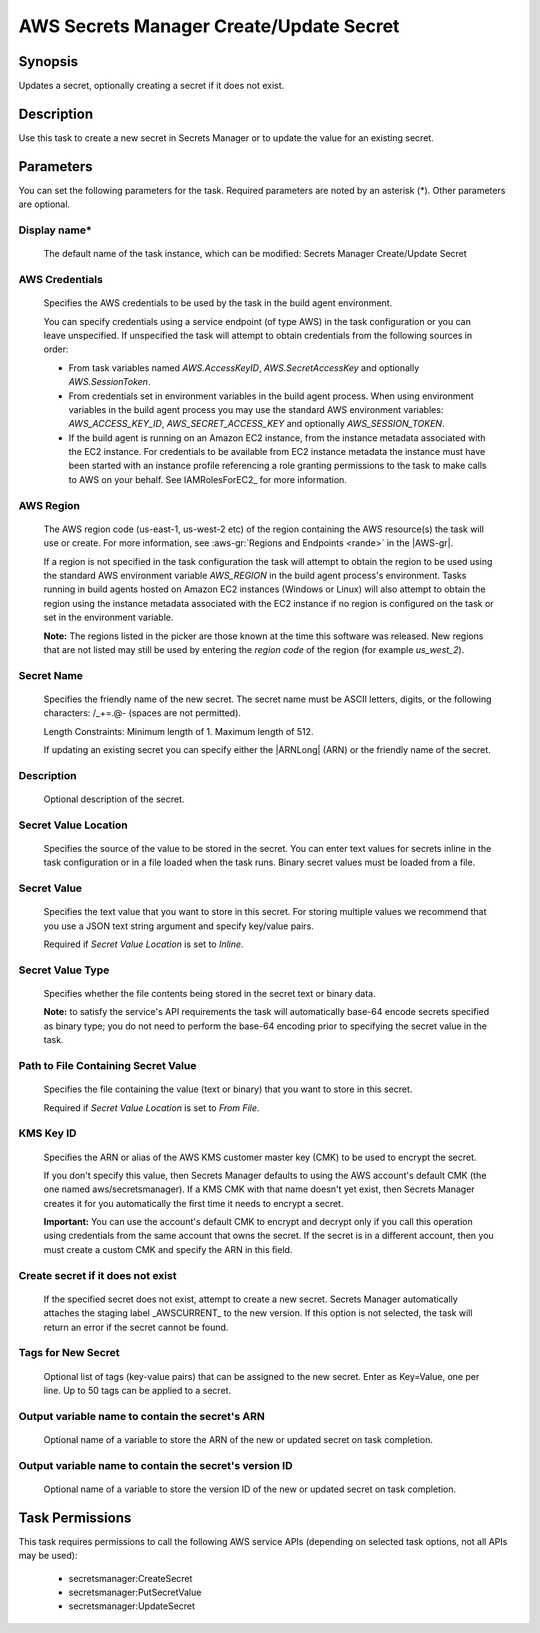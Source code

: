 .. Copyright 2010-2018 Amazon.com, Inc. or its affiliates. All Rights Reserved.

   This work is licensed under a Creative Commons Attribution-NonCommercial-ShareAlike 4.0
   International License (the "License"). You may not use this file except in compliance with the
   License. A copy of the License is located at http://creativecommons.org/licenses/by-nc-sa/4.0/.

   This file is distributed on an "AS IS" BASIS, WITHOUT WARRANTIES OR CONDITIONS OF ANY KIND,
   either express or implied. See the License for the specific language governing permissions and
   limitations under the License.

.. _secretsmanager-create-update:

########################################
AWS Secrets Manager Create/Update Secret
########################################

.. meta::
   :description: AWS Tools for Visual Studio Team Services (VSTS) Task Reference
   :keywords: extensions, tasks


Synopsis
========

Updates a secret, optionally creating a secret if it does not exist.

Description
===========

Use this task to create a new secret in Secrets Manager or to update the value for an existing secret.

Parameters
==========

You can set the following parameters for the task. Required parameters are noted by an asterisk (*). Other parameters are optional.


Display name*
-------------

    The default name of the task instance, which can be modified: Secrets Manager Create/Update Secret

AWS Credentials
---------------

    Specifies the AWS credentials to be used by the task in the build agent environment.

    You can specify credentials using a service endpoint (of type AWS) in the task configuration or you can leave unspecified. If
    unspecified the task will attempt to obtain credentials from the following sources in order:

    * From task variables named *AWS.AccessKeyID*, *AWS.SecretAccessKey* and optionally *AWS.SessionToken*.
    * From credentials set in environment variables in the build agent process. When using environment variables in the
      build agent process you may use the standard AWS environment variables: *AWS_ACCESS_KEY_ID*, *AWS_SECRET_ACCESS_KEY* and
      optionally *AWS_SESSION_TOKEN*.
    * If the build agent is running on an Amazon EC2 instance, from the instance metadata associated with the EC2 instance. For
      credentials to be available from EC2 instance metadata the instance must have been started with an instance profile referencing
      a role granting permissions to the task to make calls to AWS on your behalf. See IAMRolesForEC2_ for more information.

AWS Region
----------

    The AWS region code (us-east-1, us-west-2 etc) of the region containing the AWS resource(s) the task will use or create. For more
    information, see :aws-gr:`Regions and Endpoints <rande>` in the |AWS-gr|.

    If a region is not specified in the task configuration the task will attempt to obtain the region to be used using the standard
    AWS environment variable *AWS_REGION* in the build agent process's environment. Tasks running in build agents hosted on Amazon EC2
    instances (Windows or Linux) will also attempt to obtain the region using the instance metadata associated with the EC2 instance
    if no region is configured on the task or set in the environment variable.

    **Note:** The regions listed in the picker are those known at the time this software was released. New regions that are not listed
    may still be used by entering the *region code* of the region (for example *us_west_2*).

Secret Name
-----------

    Specifies the friendly name of the new secret. The secret name must be ASCII letters, digits, or the following characters: /_+=.@- (spaces are not permitted).

    Length Constraints: Minimum length of 1. Maximum length of 512.

    If updating an existing secret you can specify either the |ARNLong| (ARN) or the friendly name of the secret.

Description
-----------

    Optional description of the secret.

Secret Value Location
---------------------

    Specifies the source of the value to be stored in the secret. You can enter text values for secrets inline in the task configuration or in a file loaded when the task runs. Binary secret values must be loaded from a file.

Secret Value
------------

    Specifies the text value that you want to store in this secret. For storing multiple values we recommend that you use a JSON text string argument and specify key/value pairs.

    Required if *Secret Value Location* is set to *Inline*.

Secret Value Type
-----------------

    Specifies whether the file contents being stored in the secret text or binary data.

    **Note:** to satisfy the service's API requirements the task will automatically base-64 encode secrets specified as binary type; you do not need to perform the base-64 encoding prior to specifying the secret value in the task.

Path to File Containing Secret Value
------------------------------------

    Specifies the file containing the value (text or binary) that you want to store in this secret.

    Required if *Secret Value Location* is set to *From File*.

KMS Key ID
----------

    Speciﬁes the ARN or alias of the AWS KMS customer master key (CMK) to be used to encrypt the secret.

    If you don't specify this value, then Secrets Manager defaults to using the AWS account's default CMK (the one named aws/secretsmanager). If a KMS CMK with that name doesn't yet exist, then Secrets Manager creates it for you automatically the ﬁrst time it needs to encrypt a secret.

    **Important:** You can use the account's default CMK to encrypt and decrypt only if you call this operation using credentials from the same account that owns the secret. If the secret is in a diﬀerent account, then you must create a custom CMK and specify the ARN in this ﬁeld.

Create secret if it does not exist
----------------------------------

    If the specified secret does not exist, attempt to create a new secret. Secrets Manager automatically attaches the staging label _AWSCURRENT_ to the new version. If this option is not selected, the task will return an error if the secret cannot be found.

Tags for New Secret
-------------------

    Optional list of tags (key-value pairs) that can be assigned to the new secret. Enter as Key=Value, one per line. Up to 50 tags can be applied to a secret.

Output variable name to contain the secret's ARN
------------------------------------------------

    Optional name of a variable to store the ARN of the new or updated secret on task completion.

Output variable name to contain the secret's version ID
-------------------------------------------------------

    Optional name of a variable to store the version ID of the new or updated secret on task completion.

Task Permissions
================

This task requires permissions to call the following AWS service APIs (depending on selected task options, not all APIs may be used):

  * secretsmanager:CreateSecret
  * secretsmanager:PutSecretValue
  * secretsmanager:UpdateSecret
